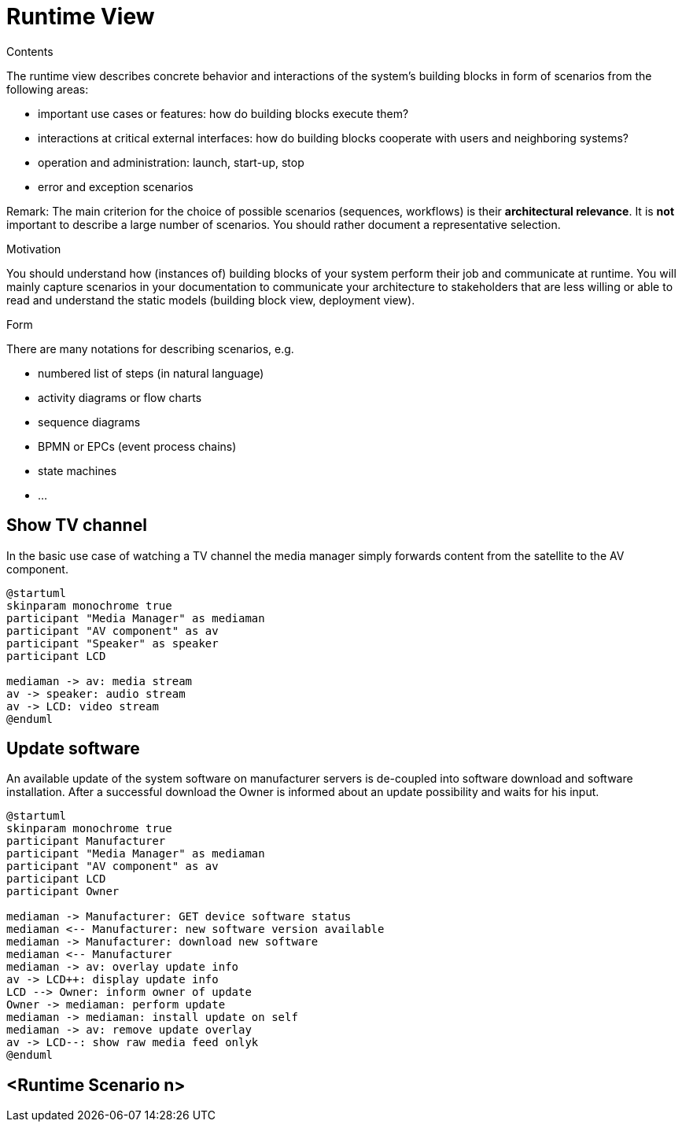 = Runtime View
:page-partial:

[.helptext]
****
.Contents
The runtime view describes concrete behavior and interactions of the system’s building blocks in form of scenarios from the following areas:

* important use cases or features: how do building blocks execute them?
* interactions at critical external interfaces: how do building blocks cooperate with users and neighboring systems?
* operation and administration: launch, start-up, stop
* error and exception scenarios

Remark: The main criterion for the choice of possible scenarios (sequences, workflows) is their *architectural relevance*. It is *not* important to describe a large number of scenarios. You should rather document a representative selection.

.Motivation
You should understand how (instances of) building blocks of your system perform their job and communicate at runtime.
You will mainly capture scenarios in your documentation to communicate your architecture to stakeholders that are less willing or able to read and understand the static models (building block view, deployment view).

.Form
There are many notations for describing scenarios, e.g.

* numbered list of steps (in natural language)
* activity diagrams or flow charts
* sequence diagrams
* BPMN or EPCs (event process chains)
* state machines
* ...

****

== Show TV channel

In the basic use case of watching a TV channel the media manager simply forwards content from the satellite to the AV component.

[plantuml, runtime-tv-channel, png]
----
@startuml
skinparam monochrome true
participant "Media Manager" as mediaman
participant "AV component" as av
participant "Speaker" as speaker
participant LCD

mediaman -> av: media stream
av -> speaker: audio stream
av -> LCD: video stream
@enduml
----

== Update software

An available update of the system software on manufacturer servers is de-coupled into software download and software installation. After a successful download the Owner is informed about an update possibility and waits for his input.

[plantuml, runtime-tv-channel, png]
----
@startuml
skinparam monochrome true
participant Manufacturer
participant "Media Manager" as mediaman
participant "AV component" as av
participant LCD
participant Owner

mediaman -> Manufacturer: GET device software status
mediaman <-- Manufacturer: new software version available
mediaman -> Manufacturer: download new software
mediaman <-- Manufacturer
mediaman -> av: overlay update info
av -> LCD++: display update info
LCD --> Owner: inform owner of update
Owner -> mediaman: perform update
mediaman -> mediaman: install update on self
mediaman -> av: remove update overlay
av -> LCD--: show raw media feed onlyk
@enduml
----

== <Runtime Scenario n>
